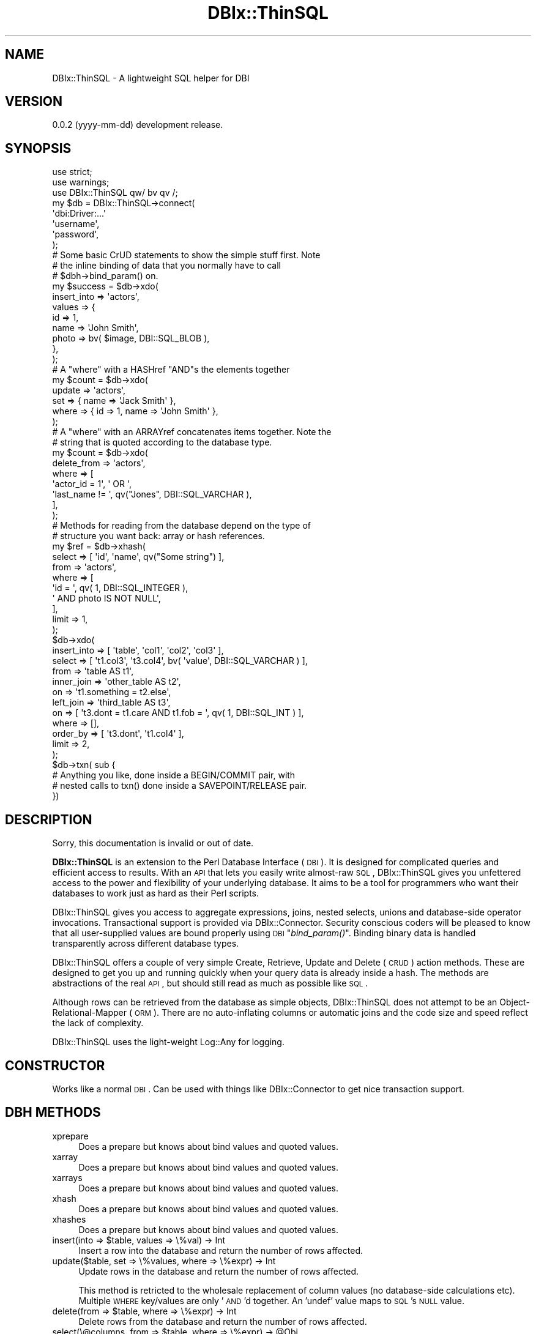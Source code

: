 .\" Automatically generated by Pod::Man 2.25 (Pod::Simple 3.16)
.\"
.\" Standard preamble:
.\" ========================================================================
.de Sp \" Vertical space (when we can't use .PP)
.if t .sp .5v
.if n .sp
..
.de Vb \" Begin verbatim text
.ft CW
.nf
.ne \\$1
..
.de Ve \" End verbatim text
.ft R
.fi
..
.\" Set up some character translations and predefined strings.  \*(-- will
.\" give an unbreakable dash, \*(PI will give pi, \*(L" will give a left
.\" double quote, and \*(R" will give a right double quote.  \*(C+ will
.\" give a nicer C++.  Capital omega is used to do unbreakable dashes and
.\" therefore won't be available.  \*(C` and \*(C' expand to `' in nroff,
.\" nothing in troff, for use with C<>.
.tr \(*W-
.ds C+ C\v'-.1v'\h'-1p'\s-2+\h'-1p'+\s0\v'.1v'\h'-1p'
.ie n \{\
.    ds -- \(*W-
.    ds PI pi
.    if (\n(.H=4u)&(1m=24u) .ds -- \(*W\h'-12u'\(*W\h'-12u'-\" diablo 10 pitch
.    if (\n(.H=4u)&(1m=20u) .ds -- \(*W\h'-12u'\(*W\h'-8u'-\"  diablo 12 pitch
.    ds L" ""
.    ds R" ""
.    ds C` ""
.    ds C' ""
'br\}
.el\{\
.    ds -- \|\(em\|
.    ds PI \(*p
.    ds L" ``
.    ds R" ''
'br\}
.\"
.\" Escape single quotes in literal strings from groff's Unicode transform.
.ie \n(.g .ds Aq \(aq
.el       .ds Aq '
.\"
.\" If the F register is turned on, we'll generate index entries on stderr for
.\" titles (.TH), headers (.SH), subsections (.SS), items (.Ip), and index
.\" entries marked with X<> in POD.  Of course, you'll have to process the
.\" output yourself in some meaningful fashion.
.ie \nF \{\
.    de IX
.    tm Index:\\$1\t\\n%\t"\\$2"
..
.    nr % 0
.    rr F
.\}
.el \{\
.    de IX
..
.\}
.\"
.\" Accent mark definitions (@(#)ms.acc 1.5 88/02/08 SMI; from UCB 4.2).
.\" Fear.  Run.  Save yourself.  No user-serviceable parts.
.    \" fudge factors for nroff and troff
.if n \{\
.    ds #H 0
.    ds #V .8m
.    ds #F .3m
.    ds #[ \f1
.    ds #] \fP
.\}
.if t \{\
.    ds #H ((1u-(\\\\n(.fu%2u))*.13m)
.    ds #V .6m
.    ds #F 0
.    ds #[ \&
.    ds #] \&
.\}
.    \" simple accents for nroff and troff
.if n \{\
.    ds ' \&
.    ds ` \&
.    ds ^ \&
.    ds , \&
.    ds ~ ~
.    ds /
.\}
.if t \{\
.    ds ' \\k:\h'-(\\n(.wu*8/10-\*(#H)'\'\h"|\\n:u"
.    ds ` \\k:\h'-(\\n(.wu*8/10-\*(#H)'\`\h'|\\n:u'
.    ds ^ \\k:\h'-(\\n(.wu*10/11-\*(#H)'^\h'|\\n:u'
.    ds , \\k:\h'-(\\n(.wu*8/10)',\h'|\\n:u'
.    ds ~ \\k:\h'-(\\n(.wu-\*(#H-.1m)'~\h'|\\n:u'
.    ds / \\k:\h'-(\\n(.wu*8/10-\*(#H)'\z\(sl\h'|\\n:u'
.\}
.    \" troff and (daisy-wheel) nroff accents
.ds : \\k:\h'-(\\n(.wu*8/10-\*(#H+.1m+\*(#F)'\v'-\*(#V'\z.\h'.2m+\*(#F'.\h'|\\n:u'\v'\*(#V'
.ds 8 \h'\*(#H'\(*b\h'-\*(#H'
.ds o \\k:\h'-(\\n(.wu+\w'\(de'u-\*(#H)/2u'\v'-.3n'\*(#[\z\(de\v'.3n'\h'|\\n:u'\*(#]
.ds d- \h'\*(#H'\(pd\h'-\w'~'u'\v'-.25m'\f2\(hy\fP\v'.25m'\h'-\*(#H'
.ds D- D\\k:\h'-\w'D'u'\v'-.11m'\z\(hy\v'.11m'\h'|\\n:u'
.ds th \*(#[\v'.3m'\s+1I\s-1\v'-.3m'\h'-(\w'I'u*2/3)'\s-1o\s+1\*(#]
.ds Th \*(#[\s+2I\s-2\h'-\w'I'u*3/5'\v'-.3m'o\v'.3m'\*(#]
.ds ae a\h'-(\w'a'u*4/10)'e
.ds Ae A\h'-(\w'A'u*4/10)'E
.    \" corrections for vroff
.if v .ds ~ \\k:\h'-(\\n(.wu*9/10-\*(#H)'\s-2\u~\d\s+2\h'|\\n:u'
.if v .ds ^ \\k:\h'-(\\n(.wu*10/11-\*(#H)'\v'-.4m'^\v'.4m'\h'|\\n:u'
.    \" for low resolution devices (crt and lpr)
.if \n(.H>23 .if \n(.V>19 \
\{\
.    ds : e
.    ds 8 ss
.    ds o a
.    ds d- d\h'-1'\(ga
.    ds D- D\h'-1'\(hy
.    ds th \o'bp'
.    ds Th \o'LP'
.    ds ae ae
.    ds Ae AE
.\}
.rm #[ #] #H #V #F C
.\" ========================================================================
.\"
.IX Title "DBIx::ThinSQL 3"
.TH DBIx::ThinSQL 3 "2013-05-20" "perl v5.14.2" "User Contributed Perl Documentation"
.\" For nroff, turn off justification.  Always turn off hyphenation; it makes
.\" way too many mistakes in technical documents.
.if n .ad l
.nh
.SH "NAME"
DBIx::ThinSQL \- A lightweight SQL helper for DBI
.SH "VERSION"
.IX Header "VERSION"
0.0.2 (yyyy-mm-dd) development release.
.SH "SYNOPSIS"
.IX Header "SYNOPSIS"
.Vb 3
\&    use strict;
\&    use warnings;
\&    use DBIx::ThinSQL qw/ bv qv /;
\&
\&    my $db = DBIx::ThinSQL\->connect(
\&        \*(Aqdbi:Driver:...\*(Aq
\&        \*(Aqusername\*(Aq,
\&        \*(Aqpassword\*(Aq,
\&    );
\&
\&    # Some basic CrUD statements to show the simple stuff first. Note
\&    # the inline binding of data that you normally have to call
\&    # $dbh\->bind_param() on.
\&
\&    my $success = $db\->xdo(
\&        insert_into => \*(Aqactors\*(Aq,
\&        values      => {
\&            id    => 1,
\&            name  => \*(AqJohn Smith\*(Aq,
\&            photo => bv( $image, DBI::SQL_BLOB ),
\&        },
\&    );
\&
\&    # A "where" with a HASHref "AND"s the elements together
\&
\&    my $count = $db\->xdo(
\&        update => \*(Aqactors\*(Aq,
\&        set    => { name => \*(AqJack Smith\*(Aq },
\&        where  => { id => 1, name => \*(AqJohn Smith\*(Aq },
\&    );
\&
\&    # A "where" with an ARRAYref concatenates items together. Note the
\&    # string that is quoted according to the database type.
\&
\&    my $count = $db\->xdo(
\&        delete_from => \*(Aqactors\*(Aq,
\&        where       => [
\&            \*(Aqactor_id = 1\*(Aq, \*(Aq OR \*(Aq,
\&            \*(Aqlast_name != \*(Aq, qv("Jones", DBI::SQL_VARCHAR ),
\&        ],
\&    );
\&
\&    # Methods for reading from the database depend on the type of
\&    # structure you want back: array or hash references.
\&
\&    my $ref = $db\->xhash(
\&        select => [ \*(Aqid\*(Aq, \*(Aqname\*(Aq, qv("Some string") ],
\&        from   => \*(Aqactors\*(Aq,
\&        where  => [
\&            \*(Aqid = \*(Aq, qv( 1, DBI::SQL_INTEGER ),
\&            \*(Aq AND photo IS NOT NULL\*(Aq,
\&        ],
\&        limit  => 1,
\&    );
\&
\&    $db\->xdo(
\&        insert_into => [ \*(Aqtable\*(Aq, \*(Aqcol1\*(Aq, \*(Aqcol2\*(Aq, \*(Aqcol3\*(Aq ],
\&        select => [ \*(Aqt1.col3\*(Aq, \*(Aqt3.col4\*(Aq, bv( \*(Aqvalue\*(Aq, DBI::SQL_VARCHAR ) ],
\&        from   => \*(Aqtable AS t1\*(Aq,
\&        inner_join => \*(Aqother_table AS t2\*(Aq,
\&        on         => \*(Aqt1.something = t2.else\*(Aq,
\&        left_join  => \*(Aqthird_table AS t3\*(Aq,
\&        on    => [ \*(Aqt3.dont = t1.care AND t1.fob = \*(Aq, qv( 1, DBI::SQL_INT ) ],
\&        where => [],
\&        order_by => [ \*(Aqt3.dont\*(Aq, \*(Aqt1.col4\*(Aq ],
\&        limit    => 2,
\&    );
\&
\&    $db\->txn( sub {
\&        # Anything you like, done inside a BEGIN/COMMIT pair, with
\&        # nested calls to txn() done inside a SAVEPOINT/RELEASE pair.
\&    })
.Ve
.SH "DESCRIPTION"
.IX Header "DESCRIPTION"
Sorry, this documentation is invalid or out of date.
.PP
\&\fBDBIx::ThinSQL\fR is an extension to the Perl Database Interface
(\s-1DBI\s0).  It is designed for complicated queries and efficient access
to results.  With an \s-1API\s0 that lets you easily write almost-raw \s-1SQL\s0,
DBIx::ThinSQL gives you unfettered access to the power and flexibility
of your underlying database. It aims to be a tool for programmers who
want their databases to work just as hard as their Perl scripts.
.PP
DBIx::ThinSQL gives you access to aggregate expressions, joins, nested
selects, unions and database-side operator invocations. Transactional
support is provided via DBIx::Connector.  Security conscious coders
will be pleased to know that all user-supplied values are bound
properly using \s-1DBI\s0 \*(L"\fIbind_param()\fR\*(R".  Binding binary data is handled
transparently across different database types.
.PP
DBIx::ThinSQL offers a couple of very simple Create, Retrieve, Update
and Delete (\s-1CRUD\s0) action methods.  These are designed to get you up and
running quickly when your query data is already inside a hash. The
methods are abstractions of the real \s-1API\s0, but should still read as much
as possible like \s-1SQL\s0.
.PP
Although rows can be retrieved from the database as simple objects,
DBIx::ThinSQL does not attempt to be an Object-Relational-Mapper (\s-1ORM\s0).
There are no auto-inflating columns or automatic joins and the code
size and speed reflect the lack of complexity.
.PP
DBIx::ThinSQL uses the light-weight Log::Any for logging.
.SH "CONSTRUCTOR"
.IX Header "CONSTRUCTOR"
Works like a normal \s-1DBI\s0. Can be used with things like
DBIx::Connector to get nice transaction support.
.SH "DBH METHODS"
.IX Header "DBH METHODS"
.IP "xprepare" 4
.IX Item "xprepare"
Does a prepare but knows about bind values and quoted values.
.IP "xarray" 4
.IX Item "xarray"
Does a prepare but knows about bind values and quoted values.
.IP "xarrays" 4
.IX Item "xarrays"
Does a prepare but knows about bind values and quoted values.
.IP "xhash" 4
.IX Item "xhash"
Does a prepare but knows about bind values and quoted values.
.IP "xhashes" 4
.IX Item "xhashes"
Does a prepare but knows about bind values and quoted values.
.ie n .IP "insert(into => $table, values => \e%val) \-> Int" 4
.el .IP "insert(into => \f(CW$table\fR, values => \e%val) \-> Int" 4
.IX Item "insert(into => $table, values => %val) -> Int"
Insert a row into the database and return the number of rows affected.
.IP "update($table, set => \e%values, where => \e%expr) \-> Int" 4
.IX Item "update($table, set => %values, where => %expr) -> Int"
Update rows in the database and return the number of rows affected.
.Sp
This method is retricted to the wholesale replacement of column values
(no database-side calculations etc).  Multiple \s-1WHERE\s0 key/values are
only '\s-1AND\s0'd together. An 'undef' value maps to \s-1SQL\s0's \s-1NULL\s0 value.
.ie n .IP "delete(from => $table, where => \e%expr) \-> Int" 4
.el .IP "delete(from => \f(CW$table\fR, where => \e%expr) \-> Int" 4
.IX Item "delete(from => $table, where => %expr) -> Int"
Delete rows from the database and return the number of rows affected.
.ie n .IP "select(\e@columns, from => $table, where => \e%expr) \-> @Obj" 4
.el .IP "select(\e@columns, from => \f(CW$table\fR, where => \e%expr) \-> \f(CW@Obj\fR" 4
.IX Item "select(@columns, from => $table, where => %expr) -> @Obj"
Retrieve rows from the database as a list of objects in array context,
or a single object in scalar context. These objects (blessed into a
dynamically created class) have an accessor method for each column.
.Sp
The first argument to the \fIselect()\fR method must be either an array
reference of column names, or a single '*'. If the array reference is
given only the columns specified will be retrieved from the database.
.IP "txn( &coderef )" 4
.IX Item "txn( &coderef )"
Runs the &coderef subroutine inside an \s-1SQL\s0 transaction.  If &coderef
raises an exception then the transaction is rolled back and the error
gets re-thrown.
.Sp
Calls to \f(CW\*(C`txn\*(C'\fR can be nested. Savepoints will be used by nested \f(CW\*(C`txn\*(C'\fR
calls for databases that support them.
.SH "STH METHODS"
.IX Header "STH METHODS"
.IP "array \-> \s-1ARRAYREF\s0" 4
.IX Item "array -> ARRAYREF"
Insert a row into the database and return the number of rows affected.
.IP "arrays \-> \s-1ARRAYREF\s0" 4
.IX Item "arrays -> ARRAYREF"
.PD 0
.IP "arrays \-> \s-1LIST\s0" 4
.IX Item "arrays -> LIST"
.PD
Update rows in the database and return the number of rows affected.
This method is retricted to the wholesale replacement of column values
(no database-side calculations etc).  Multiple \s-1WHERE\s0 key/values are
only '\s-1AND\s0'd together. An 'undef' value maps to \s-1SQL\s0's \s-1NULL\s0 value.
.IP "hash \-> \s-1HASHREF\s0" 4
.IX Item "hash -> HASHREF"
Delete rows from the database and return the number of rows affected.
.IP "hashes \-> ARRAYREF[\s-1HASHREF\s0]" 4
.IX Item "hashes -> ARRAYREF[HASHREF]"
.PD 0
.IP "hashes \-> \s-1LIST\s0" 4
.IX Item "hashes -> LIST"
.PD
Delete rows from the database and return the number of rows affected.
.SH "CLASS FUNCTIONS"
.IX Header "CLASS FUNCTIONS"
The following functions can be exported individually or all at once
using the ':all' tag.  They all return an object which can be combined
with or used inside other functions.
.ie n .IP "bv( $value, [ $bind_type ] ) \-> DBIx::ThinSQL::BindValue" 4
.el .IP "bv( \f(CW$value\fR, [ \f(CW$bind_type\fR ] ) \-> DBIx::ThinSQL::BindValue" 4
.IX Item "bv( $value, [ $bind_type ] ) -> DBIx::ThinSQL::BindValue"
This function returns an object which tells DBIx::ThinSQL to bind
\&\f(CW$value\fR using a placeholder. The optional \f(CW$bind_type\fR is a database type
(integer, varchar, timestamp, bytea, etc) which will be converted to
the appropriate bind constant during a \fIprepare()\fR or \fIprepare_cached()\fR
call.
.ie n .IP "qv( $value )" 4
.el .IP "qv( \f(CW$value\fR )" 4
.IX Item "qv( $value )"
.PD 0
.IP "\s-1AND\s0" 4
.IX Item "AND"
.IP "\s-1OR\s0" 4
.IX Item "OR"
.ie n .IP "sql_and( @args ) \-> DBIx::ThinSQL::Expr" 4
.el .IP "sql_and( \f(CW@args\fR ) \-> DBIx::ThinSQL::Expr" 4
.IX Item "sql_and( @args ) -> DBIx::ThinSQL::Expr"
.PD
Maps to \*(L"$arg1 \s-1AND\s0 \f(CW$arg2\fR \s-1AND\s0 ...\*(R".
.ie n .IP "sql_case( @stmts ) \-> DBIx::ThinSQL::Expr" 4
.el .IP "sql_case( \f(CW@stmts\fR ) \-> DBIx::ThinSQL::Expr" 4
.IX Item "sql_case( @stmts ) -> DBIx::ThinSQL::Expr"
Wraps \f(CW@stmts\fR inside a \s-1CASE/END\s0 pair while converting arguments to
expressions where needed.
.Sp
.Vb 5
\&    sql_case(
\&        when => $actors\->name\->is_null,
\&        then => \*(AqNo Name\*(Aq,
\&        else => $actors\->name,
\&    )\->as(\*(Aqname\*(Aq)
\&
\&    # CASE WHEN actors0.name IS NULL
\&    # THEN ? ELSE actors0.name END AS name
.Ve
.IP "sql_coalesce(@args) \-> DBIx::ThinSQL::Expr" 4
.IX Item "sql_coalesce(@args) -> DBIx::ThinSQL::Expr"
Maps to \*(L"\s-1COALESCE\s0($arg1, \f(CW$arg2\fR, ...)\*(R".
.ie n .IP "sql_cast($arg1, as => $arg2) \-> DBIx::ThinSQL::Expr" 4
.el .IP "sql_cast($arg1, as => \f(CW$arg2\fR) \-> DBIx::ThinSQL::Expr" 4
.IX Item "sql_cast($arg1, as => $arg2) -> DBIx::ThinSQL::Expr"
Maps to \*(L"\s-1CAST\s0( \f(CW$arg1\fR \s-1AS\s0 \f(CW$arg2\fR )\*(R".
.IP "sql_concat(@args) \-> DBIx::ThinSQL::Expr" 4
.IX Item "sql_concat(@args) -> DBIx::ThinSQL::Expr"
Maps to \*(L"$arg1 || \f(CW$arg2\fR || ...\*(R".
.IP "sql_count(@args) \-> DBIx::ThinSQL::Expr" 4
.IX Item "sql_count(@args) -> DBIx::ThinSQL::Expr"
Maps to \*(L"\s-1COUNT\s0($arg1, \f(CW$arg2\fR, ...)\*(R".
.IP "sql_exists(@args) \-> DBIx::ThinSQL::Expr" 4
.IX Item "sql_exists(@args) -> DBIx::ThinSQL::Expr"
Maps to \*(L"\s-1EXISTS\s0(@args)\*(R".
.ie n .IP "sql_func('myfunc', @args) \-> DBIx::ThinSQL::Expr" 4
.el .IP "sql_func('myfunc', \f(CW@args\fR) \-> DBIx::ThinSQL::Expr" 4
.IX Item "sql_func('myfunc', @args) -> DBIx::ThinSQL::Expr"
Maps to \*(L"\s-1MYFUNC\s0($arg1, \f(CW$arg2\fR, ...)\*(R".
.IP "sql_hex(@args) \-> DBIx::ThinSQL::Expr" 4
.IX Item "sql_hex(@args) -> DBIx::ThinSQL::Expr"
Maps to \*(L"\s-1HEX\s0($arg1, \f(CW$arg2\fR, ...)\*(R".
.IP "sql_length(@args) \-> DBIx::ThinSQL::Expr" 4
.IX Item "sql_length(@args) -> DBIx::ThinSQL::Expr"
Maps to \*(L"\s-1LENGTH\s0(@args)\*(R".
.IP "sql_lower(@args) \-> DBIx::ThinSQL::Expr" 4
.IX Item "sql_lower(@args) -> DBIx::ThinSQL::Expr"
Maps to \*(L"\s-1LOWER\s0(@args)\*(R".
.IP "sql_ltrim(@args) \-> DBIx::ThinSQL::Expr" 4
.IX Item "sql_ltrim(@args) -> DBIx::ThinSQL::Expr"
Maps to \*(L"\s-1LTRIM\s0(@args)\*(R".
.IP "sql_max(@args) \-> DBIx::ThinSQL::Expr" 4
.IX Item "sql_max(@args) -> DBIx::ThinSQL::Expr"
Maps to \*(L"\s-1MAX\s0(@args)\*(R".
.IP "sql_min(@args) \-> DBIx::ThinSQL::Expr" 4
.IX Item "sql_min(@args) -> DBIx::ThinSQL::Expr"
Maps to \*(L"\s-1MIN\s0(@args)\*(R".
.IP "sql_rtrim(@args) \-> DBIx::ThinSQL::Expr" 4
.IX Item "sql_rtrim(@args) -> DBIx::ThinSQL::Expr"
Maps to \*(L"\s-1RTRIM\s0(@args)\*(R".
.IP "sql_sum(@args) \-> DBIx::ThinSQL::Expr" 4
.IX Item "sql_sum(@args) -> DBIx::ThinSQL::Expr"
Maps to \*(L"\s-1MIN\s0(@args)\*(R".
.IP "sql_or(@args) \-> DBIx::ThinSQL::Expr" 4
.IX Item "sql_or(@args) -> DBIx::ThinSQL::Expr"
Maps to \*(L"$arg1 \s-1OR\s0 \f(CW$arg2\fR \s-1OR\s0 ...\*(R".
.IP "sql_replace(@args) \-> DBIx::ThinSQL::Expr" 4
.IX Item "sql_replace(@args) -> DBIx::ThinSQL::Expr"
Maps to \*(L"\s-1REPLACE\s0($arg1,$arg2 [,$arg3])\*(R".
.IP "sql_substr(@args) \-> DBIx::ThinSQL::Expr" 4
.IX Item "sql_substr(@args) -> DBIx::ThinSQL::Expr"
Maps to \*(L"\s-1SUBSTR\s0($arg1, \f(CW$arg2\fR, ...)\*(R".
.ie n .IP "sql_table($name, @columns) \-> DBIx::ThinSQL::Expr" 4
.el .IP "sql_table($name, \f(CW@columns\fR) \-> DBIx::ThinSQL::Expr" 4
.IX Item "sql_table($name, @columns) -> DBIx::ThinSQL::Expr"
Maps to \*(L"name(col1,col2,...)\*(R".
.IP "sql_upper(@args) \-> DBIx::ThinSQL::Expr" 4
.IX Item "sql_upper(@args) -> DBIx::ThinSQL::Expr"
Maps to \*(L"\s-1UPPER\s0(@args)\*(R".
.IP "sql_values(@args) \-> DBIx::ThinSQL::Expr" 4
.IX Item "sql_values(@args) -> DBIx::ThinSQL::Expr"
Maps to \*(L"\s-1VALUES\s0($arg1, \f(CW$arg2\fR, ...)\*(R".
.SH "SEE ALSO"
.IX Header "SEE ALSO"
Log::Any
.SH "DEVELOPMENT & SUPPORT"
.IX Header "DEVELOPMENT & SUPPORT"
DBIx::ThinSQL is managed via Github:
.PP
.Vb 1
\&    https://github.com/mlawren/p5\-DBIx\-ThinSQL/tree/devel
.Ve
.PP
DBIx::ThinSQL follows a semantic versioning scheme:
.PP
.Vb 1
\&    http://semver.org
.Ve
.SH "AUTHOR"
.IX Header "AUTHOR"
Mark Lawrence <nomad@null.net>
.SH "COPYRIGHT AND LICENSE"
.IX Header "COPYRIGHT AND LICENSE"
Copyright (C) 2013 Mark Lawrence <nomad@null.net>
.PP
This program is free software; you can redistribute it and/or modify it
under the terms of the \s-1GNU\s0 General Public License as published by the
Free Software Foundation; either version 3 of the License, or (at your
option) any later version.
